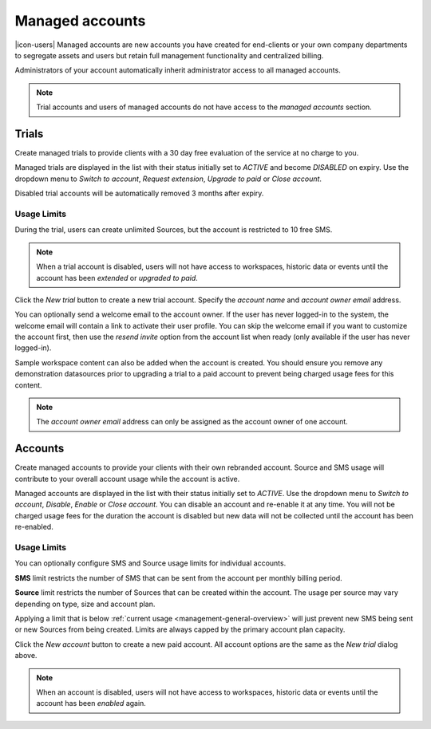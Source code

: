 .. _management-managedaccounts:

Managed accounts
===================

|icon-users| Managed accounts are new accounts you have created for end-clients or your own company departments to segregate assets and users but retain full management functionality and centralized billing.

Administrators of your account automatically inherit administrator access to all managed accounts. 

.. note::
    Trial accounts and users of managed accounts do not have access to the *managed accounts* section.

.. only:: not latex

    |


Trials
---------

Create managed trials to provide clients with a 30 day free evaluation of the service at no charge to you.

Managed trials are displayed in the list with their status initially set to *ACTIVE* and become *DISABLED* on expiry.
Use the dropdown menu to *Switch to account*, *Request extension*, *Upgrade to paid* or *Close account*. 

Disabled trial accounts will be automatically removed 3 months after expiry.

Usage Limits
`````````````
During the trial, users can create unlimited Sources, but the account is restricted to 10 free SMS.

.. raw:: latex

    \vspace{-10pt}

.. only:: not latex

    .. image:: account_managed_trials.jpg
        :scale: 50 %

    | 

.. only:: latex

    | 

    .. image:: account_managed_trials.jpg

.. note::
    When a trial account is disabled, users will not have access to workspaces, historic data or events until the account has been *extended* or *upgraded to paid*.

Click the *New trial* button to create a new trial account. 
Specify the *account name* and *account owner email* address. 

.. raw:: latex

    \vspace{-10pt}

.. only:: not latex

    .. image:: account_managed_new.jpg
        :scale: 50 %

    | 

.. only:: latex

    | 

    .. image:: account_managed_new.jpg


You can optionally send a welcome email to the account owner. 
If the user has never logged-in to the system, the welcome email will contain a link to activate their user profile. You can skip the welcome email if you want to customize the account first, then use the *resend invite* option from the account list when ready (only available if the user has never logged-in).

Sample workspace content can also be added when the account is created. You should ensure you remove any demonstration datasources prior to upgrading a trial to a paid account to prevent being charged usage fees for this content.

.. note::
    The *account owner email* address can only be assigned as the account owner of one account.


.. only:: not latex

    |


Accounts
---------
Create managed accounts to provide your clients with their own rebranded account. 
Source and SMS usage will contribute to your overall account usage while the account is active.

Managed accounts are displayed in the list with their status initially set to *ACTIVE*. 
Use the dropdown menu to *Switch to account*, *Disable*, *Enable* or *Close account*. You can disable an account and re-enable it at any time. You will not be charged usage fees for the duration the account is disabled but new data will not be collected until the account has been re-enabled.

Usage Limits
`````````````
You can optionally configure SMS and Source usage limits for individual accounts.

**SMS** limit restricts the number of SMS that can be sent from the account per monthly billing period.

**Source** limit restricts the number of Sources that can be created within the account. 
The usage per source may vary depending on type, size and account plan.

Applying a limit that is below :ref:`current usage <management-general-overview>` will just prevent new SMS being sent or new Sources from being created. 
Limits are always capped by the primary account plan capacity.

.. raw:: latex

    \vspace{-10pt}

.. only:: not latex

    .. image:: account_managed_accounts.jpg
        :scale: 50 %

    | 

.. only:: latex

    | 

    .. image:: account_managed_accounts.jpg


Click the *New account* button to create a new paid account. All account options are the same as the *New trial* dialog above.

.. note::
    When an account is disabled, users will not have access to workspaces, historic data or events until the account has been *enabled* again.

.. raw:: latex

    \newpage
